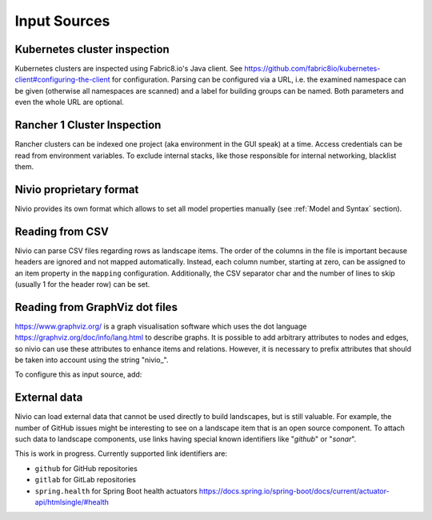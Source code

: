 Input Sources
=============


Kubernetes cluster inspection
-----------------------------

Kubernetes clusters are inspected using Fabric8.io's Java client. See https://github.com/fabric8io/kubernetes-client#configuring-the-client
for configuration. Parsing can be configured via a URL, i.e. the examined namespace can be given (otherwise all namespaces
are scanned) and a label for building groups can be named. Both parameters and even the whole URL are optional.

.. code-block:: yaml
   :linenos:

    identifier: k8s:example
    name: Kubernetes example
    sources:
      - url: http://192.168.99.100?namespace=mynamespace&groupLabel=labelToUseForGrouping
        format: kubernetes



Rancher 1 Cluster Inspection
----------------------------

Rancher clusters can be indexed one project (aka environment in the GUI speak) at a time. Access credentials can be read
from environment variables. To exclude internal stacks, like those responsible for internal networking, blacklist them.

.. code-block:: yaml
   :linenos:

    identifier: rancher:example
    name: Rancher 1.6 API example
    config:
      groupBlacklist: [".*infra.*"]

    sources:
      - url: "http://rancher-server/v2-beta/"
        projectName: Default
        apiAccessKey: ${API_ACCESS_KEY}
        apiSecretKey: ${API_SECRET_KEY}
        format: rancher1



Nivio proprietary format
------------------------

Nivio provides its own format which allows to set all model properties manually (see :ref:`Model and Syntax` section).

Reading from CSV
-----------------------------

Nivio can parse CSV files regarding rows as landscape items. The order of the columns in the file is important because
headers are ignored and not mapped automatically. Instead, each column number, starting at zero, can be assigned to an
item property in the ``mapping`` configuration. Additionally, the CSV separator char and the number of lines to
skip (usually 1 for the header row) can be set.

.. code-block:: yaml
   :linenos:

    sources:
     - url: "./services/test.csv"
       format: csv
       mapping:
         identifier: 1
         name: 0
         description: 2
         providedBy: 3
       separator: ";"
       skipLines: 1


Reading from GraphViz dot files
-------------------------------

https://www.graphviz.org/ is a graph visualisation software which uses the dot language https://graphviz.org/doc/info/lang.html
to describe graphs. It is possible to add arbitrary attributes to nodes and edges, so nivio can use these attributes to
enhance items and relations. However, it is necessary to prefix attributes that should be taken into account using the string "nivio_".

.. code-block:: dot
   :linenos:

    digraph G {
            main [nivio_owner = Marketing, nivio_software="Wordpress 2.0", nivio_group=FooBar]
            main -> parse -> execute
            main -> init [nivio_format = json, nivio_type=PROVIDER, nivio_description="init the procedure"]
            main -> cleanup
            execute -> make_string
            execute -> printf
            init -> make_string
            main -> printf
            execute -> compare
            }



To configure this as input source, add:

.. code-block:: yaml
   :linenos:

    sources:
     - url: "./test/foo.dot"
       format: dot



External data
-------------

Nivio can load external data that cannot be used directly to build landscapes, but is still valuable. For example, the
number of GitHub issues might be interesting to see on a landscape item that is an open source component. To attach such
data to landscape components, use links having special known identifiers like "*github*" or "*sonar*".

This is work in progress. Currently supported link identifiers are:

* ``github`` for GitHub repositories
* ``gitlab`` for GitLab repositories
* ``spring.health`` for Spring Boot health actuators https://docs.spring.io/spring-boot/docs/current/actuator-api/htmlsingle/#health

.. code-block:: yaml
   :linenos:

    items:
      - identifier: nivio
        links:
          github: https://github.com/dedica-team/nivio
          spring.health: http://localhost:8090/actuator/health
          # sonar: http://hihi.huhu not implemented yet

